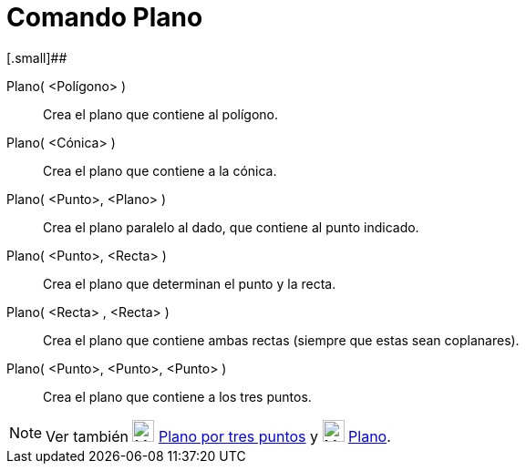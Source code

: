 = Comando Plano
:page-en: commands/Plane
ifdef::env-github[:imagesdir: /es/modules/ROOT/assets/images]

[.small]##

Plano( <Polígono> )::
  Crea el plano que contiene al polígono.
Plano( <Cónica> )::
  Crea el plano que contiene a la cónica.
Plano( <Punto>, <Plano> )::
  Crea el plano paralelo al dado, que contiene al punto indicado.
Plano( <Punto>, <Recta> )::
  Crea el plano que determinan el punto y la recta.
Plano( <Recta> , <Recta> )::
  Crea el plano que contiene ambas rectas (siempre que estas sean coplanares).
Plano( <Punto>, <Punto>, <Punto> )::
  Crea el plano que contiene a los tres puntos.

[NOTE]
====

Ver también image:24px-Mode_planethreepoint.svg.png[Mode planethreepoint.svg,width=24,height=24]
xref:/tools/Plano_por_tres_puntos.adoc[Plano por tres puntos] y image:24px-Mode_plane.svg.png[Mode
plane.svg,width=24,height=24] xref:/tools/Plano.adoc[Plano].

====
